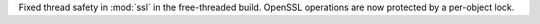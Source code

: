 Fixed thread safety in :mod:`ssl` in the free-threaded build. OpenSSL operations are now protected by a per-object lock.
